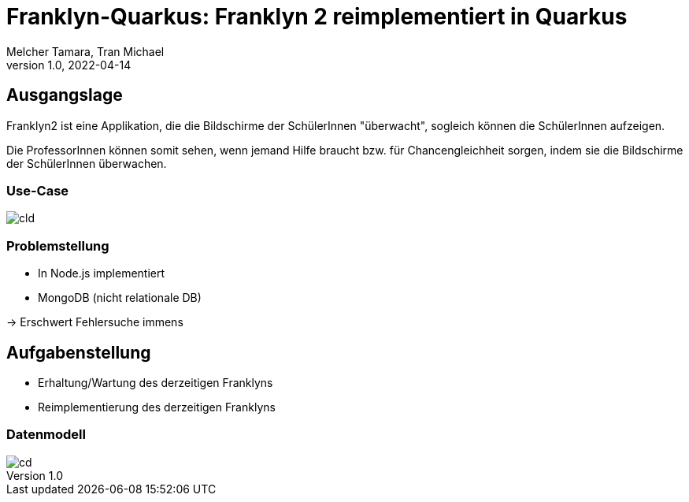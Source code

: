 = Franklyn-Quarkus: Franklyn 2 reimplementiert in Quarkus
Melcher Tamara, Tran Michael
1.0, 2022-04-14
ifndef::sourcedir[:sourcedir: ../src/main/java]
ifndef::imagesdir[:imagesdir: images]
ifndef::backend[:backend: html5]
:customcss: styles.css
:icons: font

== Ausgangslage

Franklyn2 ist eine Applikation, die die Bildschirme der SchülerInnen "überwacht", sogleich können die SchülerInnen aufzeigen.

Die ProfessorInnen können somit sehen, wenn jemand Hilfe braucht bzw. für Chancengleichheit sorgen, indem sie die Bildschirme
der SchülerInnen überwachen.

=== Use-Case

image::cld.png[]

=== Problemstellung

* In Node.js implementiert
* MongoDB (nicht relationale DB)

-> Erschwert Fehlersuche immens


[.lightbg,background-image="todo.jpg", background-opacity="0.7"]
== Aufgabenstellung

* Erhaltung/Wartung des derzeitigen Franklyns
* Reimplementierung des derzeitigen Franklyns

=== Datenmodell

image::cd.png[]
